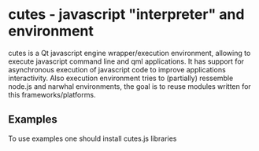 * cutes - javascript "interpreter" and environment

cutes is a Qt javascript engine wrapper/execution environment,
allowing to execute javascript command line and qml applications. It
has support for asynchronous execution of javascript code to improve
applications interactivity. Also execution environment tries to
(partially) ressemble node.js and narwhal environments, the goal is to
reuse modules written for this frameworks/platforms.

** Examples

   To use examples one should install cutes.js libraries
